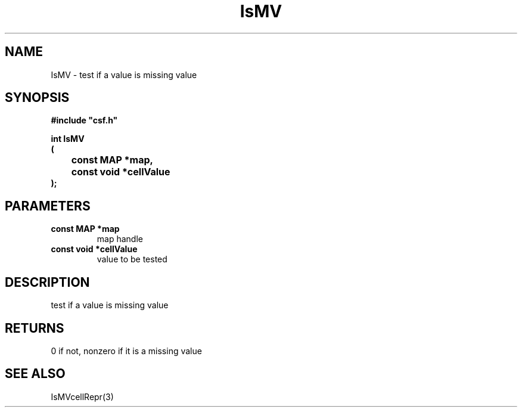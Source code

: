 .lf 1 IsMV.3
.\" WARNING! THIS FILE WAS GENERATED AUTOMATICALLY BY c2man!
.\" DO NOT EDIT! CHANGES MADE TO THIS FILE WILL BE LOST!
.TH "IsMV" 3 "13 August 1999" "c2man ismv.c"
.SH "NAME"
IsMV \- test if a value is missing value
.SH "SYNOPSIS"
.ft B
#include "csf.h"
.br
.sp
int IsMV
.br
(
.br
	const MAP *map,
.br
	const void *cellValue
.br
);
.ft R
.SH "PARAMETERS"
.TP
.B "const MAP *map"
map handle
.TP
.B "const void *cellValue"
value to be tested
.SH "DESCRIPTION"
test if a value is missing value
.SH "RETURNS"
0 if not, nonzero if it is a missing value
.SH "SEE ALSO"
IsMVcellRepr(3)
